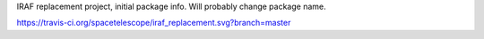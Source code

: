 IRAF replacement project, initial package info.  Will probably change package name.

https://travis-ci.org/spacetelescope/iraf_replacement.svg?branch=master
